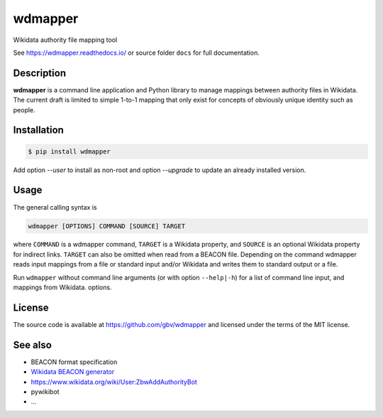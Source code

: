 wdmapper
========

.. image:: https://badge.fury.io/py/wdmapper.svg
    :target: https://badge.fury.io/py/wdmapper

.. image:: https://travis-ci.org/gbv/wdmapper.png?branch=master
    :target: http://travis-ci.org/gbv/wdmapper

.. image:: https://coveralls.io/repos/gbv/wdmapper/badge.svg?branch=master 
    :target: https://coveralls.io/r/gbv/wdmapper?branch=master 

.. image:: https://requires.io/github/gbv/wdmapper/requirements.svg?branch=master
    :target: https://requires.io/github/gbv/wdmapper/requirements?branch=master

Wikidata authority file mapping tool

See https://wdmapper.readthedocs.io/ or source folder ``docs`` for full
documentation.

Description
~~~~~~~~~~~

**wdmapper** is a command line application and Python library to manage
mappings between authority files in Wikidata. The current draft is limited to
simple 1-to-1 mapping that only exist for concepts of obviously unique identity
such as people.

Installation
~~~~~~~~~~~~

.. code:: shell

    $ pip install wdmapper

Add option `--user` to install as non-root and option `--upgrade` to update an
already installed version.

Usage
~~~~~

The general calling syntax is

.. code:: shell

    wdmapper [OPTIONS] COMMAND [SOURCE] TARGET

where ``COMMAND`` is a wdmapper command, ``TARGET`` is a Wikidata property, and
``SOURCE`` is an optional Wikidata property for indirect links. ``TARGET`` can
also be omitted when read from a BEACON file. Depending on the command wdmapper
reads input mappings from a file or standard input and/or Wikidata and writes
them to standard output or a file.

Run ``wdmapper`` without command line arguments (or with option ``--help|-h``)
for a list of command line input, and mappings from Wikidata.  options. 


License
~~~~~~~

The source code is available at https://github.com/gbv/wdmapper and
licensed under the terms of the MIT license.

See also
~~~~~~~~

-  BEACON format specification
-  `Wikidata BEACON
   generator <https://tools.wmflabs.org/wikidata-todo/beacon.php>`__
-  https://www.wikidata.org/wiki/User:ZbwAddAuthorityBot
-  pywikibot
-  ...

